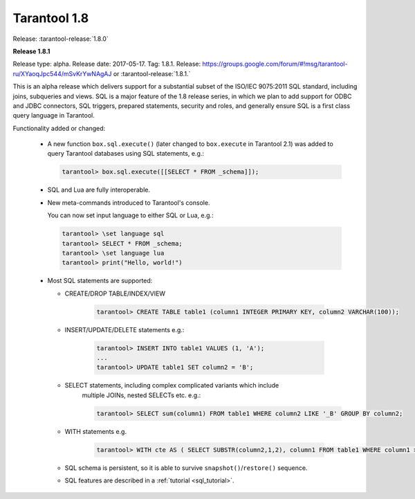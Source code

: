 --------------------------------------------------------------------------------
Tarantool 1.8
--------------------------------------------------------------------------------

Release: :tarantool-release:`1.8.0`

..  _whats_new_18:

..  _whats_new_181:

**Release 1.8.1**

Release type: alpha. Release date: 2017-05-17.  Tag: 1.8.1.
Release: https://groups.google.com/forum/#!msg/tarantool-ru/XYaoqJpc544/mSvKrYwNAgAJ
or :tarantool-release:`1.8.1.`

This is an alpha release which delivers support for a substantial subset
of the ISO/IEC 9075:2011 SQL standard, including joins, subqueries and views.
SQL is a major feature of the 1.8 release series, in which we plan to add
support for ODBC and JDBC connectors, SQL triggers, prepared statements,
security and roles,
and generally ensure SQL is a first class query language in Tarantool.

Functionality added or changed:

  * A new function ``box.sql.execute()`` (later changed to ``box.execute``
    in Tarantool 2.1) was added to query Tarantool databases
    using SQL statements, e.g.:

    ..  code-block:: tarantoolsession

        tarantool> box.sql.execute([[SELECT * FROM _schema]]);

  * SQL and Lua are fully interoperable.
  * New meta-commands introduced to Tarantool's console.

    You can now set input language to either SQL or Lua, e.g.:

    ..  code-block:: tarantoolsession

        tarantool> \set language sql
        tarantool> SELECT * FROM _schema;
        tarantool> \set language lua
        tarantool> print("Hello, world!")

  * Most SQL statements are supported:

    * CREATE/DROP TABLE/INDEX/VIEW

        ..  code-block:: tarantoolsession

            tarantool> CREATE TABLE table1 (column1 INTEGER PRIMARY KEY, column2 VARCHAR(100));

    * INSERT/UPDATE/DELETE statements e.g.:

        ..  code-block:: tarantoolsession

            tarantool> INSERT INTO table1 VALUES (1, 'A');
            ...
            tarantool> UPDATE table1 SET column2 = 'B';

    * SELECT statements, including complex complicated variants which include
        multiple JOINs, nested SELECTs etc. e.g.:

        ..  code-block:: tarantoolsession

            tarantool> SELECT sum(column1) FROM table1 WHERE column2 LIKE '_B' GROUP BY column2;

    * WITH statements e.g.

        ..  code-block:: tarantoolsession

            tarantool> WITH cte AS ( SELECT SUBSTR(column2,1,2), column1 FROM table1 WHERE column1 >= 0) SELECT * FROM cte;

    * SQL schema is persistent, so it is able to survive ``snapshot()``/``restore()`` sequence.
    * SQL features are described in a :ref:`tutorial <sql_tutorial>`.

